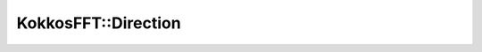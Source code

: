 .. SPDX-FileCopyrightText: (C) The kokkos-fft development team, see COPYRIGHT.md file
..
.. SPDX-License-Identifier: MIT OR Apache-2.0 WITH LLVM-exception

KokkosFFT::Direction
--------------------

.. doxygenenum:: KokkosFFT::Direction
   :project: kokkos-fft
